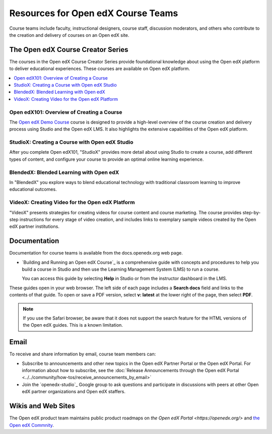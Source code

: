 ###################################
Resources for Open edX Course Teams
###################################

.. tags:: educator, reference

Course teams include faculty, instructional designers, course staff, discussion
moderators, and others who contribute to the creation and delivery of courses
on an Open edX site.

**********************************
The Open edX Course Creator Series
**********************************

The courses in the Open edX Course Creator Series provide foundational knowledge
about using the Open edX platform to deliver educational experiences. These courses
are available on Open edX platform.

.. contents::
 :local:
 :depth: 1

Open edX101: Overview of Creating a Course
==========================================

The `Open edX Demo Course <https://sandbox.openedx.org/courses/course-v1:OpenedX+01-2024+2024-1/about>`_ course is designed to provide a high-level overview of the course
creation and delivery process using Studio and the Open edX LMS. It also highlights
the extensive capabilities of the Open edX platform.

StudioX: Creating a Course with Open edX Studio
===============================================

After you complete Open edX101, "StudioX" provides more detail about using Studio
to create a course, add different types of content, and configure your course
to provide an optimal online learning experience.

BlendedX: Blended Learning with Open edX
========================================

In "BlendedX" you explore ways to blend educational technology with
traditional classroom learning to improve educational outcomes.

VideoX: Creating Video for the Open edX Platform
================================================

"VideoX" presents strategies for creating videos for course content and course
marketing. The course provides step-by-step instructions for every stage of
video creation, and includes links to exemplary sample videos created by the Open edX
partner institutions.

*************
Documentation
*************

Documentation for course teams is available from the docs.openedx.org web page.

* `Building and Running an Open edX Course`_ is a comprehensive guide with
  concepts and procedures to help you build a course in Studio and then
  use the Learning Management System (LMS) to run a course.

  You can access this guide by selecting **Help** in Studio or from the
  instructor dashboard in the LMS.

These guides open in your web browser. The left side of each page includes a
**Search docs** field and links to the contents of that guide. To open or save
a PDF version, select **v: latest** at the lower right of the page, then select
**PDF**.

.. note:: If you use the Safari browser, be aware that it does not support the
 search feature for the HTML versions of the Open edX guides. This is a known
 limitation.

*****
Email
*****

To receive and share information by email, course team members can:

* Subscribe to announcements and other new topics in the Open edX Partner
  Portal or the Open edX Portal. For information about how to subscribe, see
  the :doc:`Release Announcements through the Open edX Portal <../../community/how-tos/receive_announcements_by_email>`

* Join the `openedx-studio`_ Google group to ask questions and participate in
  discussions with peers at other Open edX partner organizations and Open edX staffers.

*******************
Wikis and Web Sites
*******************

The Open edX product team maintains public product roadmaps on `the Open edX Portal <https://openedx.org/>` and `the Open edX Commnity <https://openedx.org/community/>`_.

